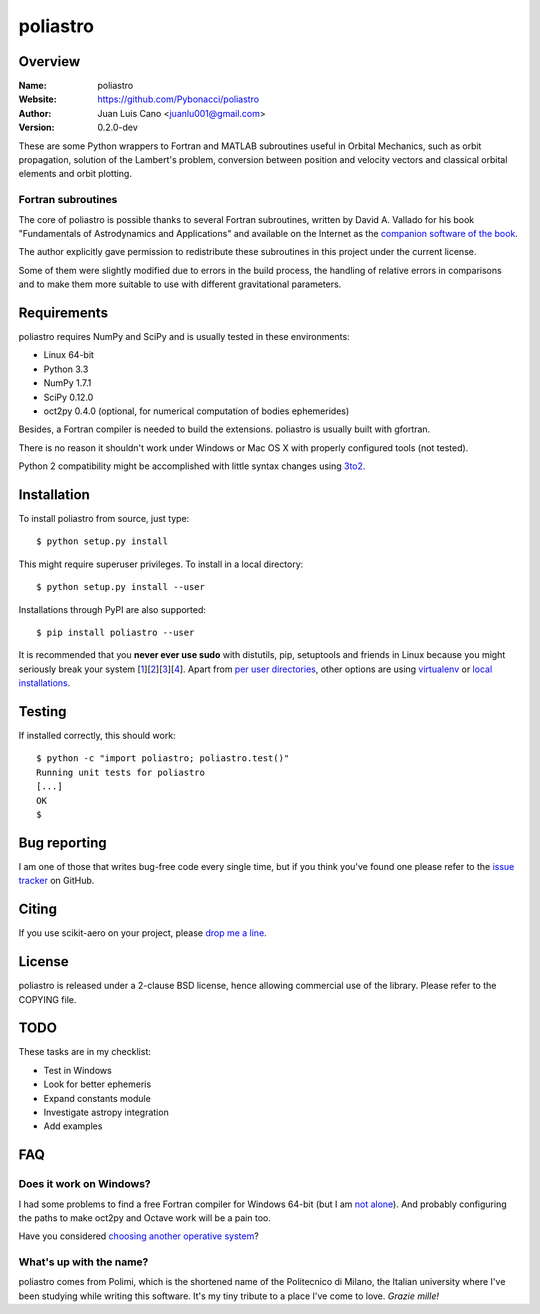 =========
poliastro
=========

Overview
========

:Name: poliastro
:Website: https://github.com/Pybonacci/poliastro
:Author: Juan Luis Cano <juanlu001@gmail.com>
:Version: 0.2.0-dev

These are some Python wrappers to Fortran and MATLAB subroutines useful in
Orbital Mechanics, such as orbit propagation, solution of the Lambert's
problem, conversion between position and velocity vectors and classical
orbital elements and orbit plotting.

Fortran subroutines
-------------------

The core of poliastro is possible thanks to several Fortran subroutines,
written by David A. Vallado for his book "Fundamentals of Astrodynamics and
Applications" and available on the Internet as the `companion software of
the book`__.

.. __: http://celestrak.com/software/vallado-sw.asp

The author explicitly gave permission to redistribute these subroutines
in this project under the current license.

Some of them were slightly modified due to errors in the build process,
the handling of relative errors in comparisons and to make them more
suitable to use with different gravitational parameters.

Requirements
============

poliastro requires NumPy and SciPy and is usually tested in these
environments:

* Linux 64-bit
* Python 3.3
* NumPy 1.7.1
* SciPy 0.12.0
* oct2py 0.4.0 (optional, for numerical computation of bodies ephemerides)

Besides, a Fortran compiler is needed to build the extensions. poliastro
is usually built with gfortran.

There is no reason it shouldn't work under Windows or Mac OS X with
properly configured tools (not tested).

Python 2 compatibility might be accomplished with little syntax changes using
`3to2`_.

.. _3to2: https://pypi.python.org/pypi/3to2

Installation
============

To install poliastro from source, just type::

  $ python setup.py install

This might require superuser privileges. To install in a local directory::

  $ python setup.py install --user

Installations through PyPI are also supported::

  $ pip install poliastro --user

It is recommended that you **never ever use sudo** with distutils, pip,
setuptools and friends in Linux because you might seriously break your
system [1_][2_][3_][4_]. Apart from `per user directories`_, other options
are using `virtualenv`_  or `local installations`_.

.. _1: http://wiki.python.org/moin/CheeseShopTutorial#Distutils_Installation
.. _2: http://stackoverflow.com/questions/4314376/how-can-i-install-a-python-egg-file/4314446#comment4690673_4314446
.. _3: http://workaround.org/easy-install-debian
.. _4: http://matplotlib.1069221.n5.nabble.com/Why-is-pip-not-mentioned-in-the-Installation-Documentation-tp39779p39812.html

.. _`per user directories`: http://stackoverflow.com/a/7143496/554319
.. _`virtualenv`: http://pypi.python.org/pypi/virtualenv
.. _`local installations`: http://stackoverflow.com/a/4325047/554319

Testing
=======

If installed correctly, this should work::

  $ python -c "import poliastro; poliastro.test()"
  Running unit tests for poliastro
  [...]
  OK
  $ 

Bug reporting
=============

I am one of those that writes bug-free code every single time, but if you
think you've found one please refer to the `issue tracker`_ on GitHub.

.. _`issue tracker`: https://github.com/Pybonacci/poliastro/issues

Citing
======

If you use scikit-aero on your project, please
`drop me a line <mailto:juanlu001@gmail.com>`_.

License
=======

poliastro is released under a 2-clause BSD license, hence allowing commercial
use of the library. Please refer to the COPYING file.

TODO
====

These tasks are in my checklist:

* Test in Windows
* Look for better ephemeris
* Expand constants module
* Investigate astropy integration
* Add examples

FAQ
===

Does it work on Windows?
------------------------

I had some problems to find a free Fortran compiler for Windows 64-bit
(but I am `not alone`__). And probably configuring the paths to make
oct2py and Octave work will be a pain too.

.. __: http://spyder-ide.blogspot.it/2012/08/scientific-python-distribution-for.html

Have you considered `choosing another operative system`__?

.. __: http://www.ubuntu.com/

What's up with the name?
------------------------

poliastro comes from Polimi, which is the shortened name of the Politecnico di
Milano, the Italian university where I've been studying while writing this
software. It's my tiny tribute to a place I've come to love. *Grazie mille!*
